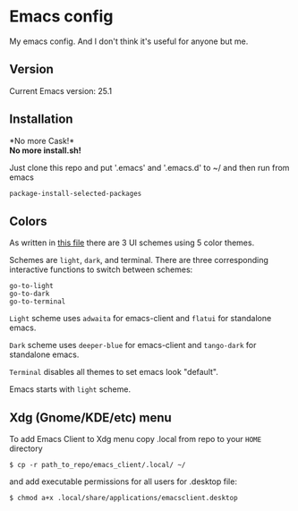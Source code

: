 * Emacs config
My emacs config. And I don't think it's useful for anyone but me.

** Version

Current Emacs version: 25.1

** Installation

*No more Cask!*\\
*No more install.sh!*

Just clone this repo and put '.emacs' and '.emacs.d' to ~/ and then run from emacs
#+BEGIN_SRC lisp
package-install-selected-packages
#+END_SRC

** Colors
As written in [[https://github.com/vemperor/emacs_config/blob/master/.emacs.d/global/setup-theme.el][this file]] there are 3 UI schemes using 5 color themes.

Schemes are =light=, =dark=, and terminal. There are three corresponding interactive functions to switch between schemes:
#+BEGIN_EXAMPLE
go-to-light
go-to-dark
go-to-terminal
#+END_EXAMPLE

=Light= scheme uses =adwaita= for emacs-client and =flatui= for standalone emacs.

=Dark= scheme uses =deeper-blue= for emacs-client and =tango-dark= for standalone emacs.

=Terminal= disables all themes to set emacs look "default".

Emacs starts with =light= scheme.

** Xdg (Gnome/KDE/etc) menu

To add Emacs Client to Xdg menu copy .local from repo to your =HOME=
directory

#+BEGIN_SRC shell
    $ cp -r path_to_repo/emacs_client/.local/ ~/
#+END_SRC

and add executable permissions for all users for .desktop file:

#+BEGIN_SRC shell
    $ chmod a+x .local/share/applications/emacsclient.desktop
#+END_SRC
